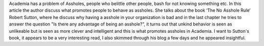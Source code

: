 .. url: https://thesiswhisperer.com/2013/02/13/academic-assholes/
.. title: Academic Assholes and the circle of niceness
.. date: 2015-11-08 17:10
.. tags: webnotes

Academia has a problem of Assholes, people who belittle other people, bash for
not knowing something etc. In this article the author discuss what promotes
people to behave as assholes. She talks about the book ‘The No Asshole Rule’
Robert Sutton, where he discuss why having a asshole in your organization is
bad and in the last chapter he tries to answer the question "Is there any
advantage of being an asshole?", it turns out that unkind behavior is seen as
unlikeable but is seen as more clever and intelligent and this is what promotes
assholes in Academia. I want to Sutton's book, it appears to be a very
interesting read, I also skimmed through his blog a few days and he appeared
insightful.
